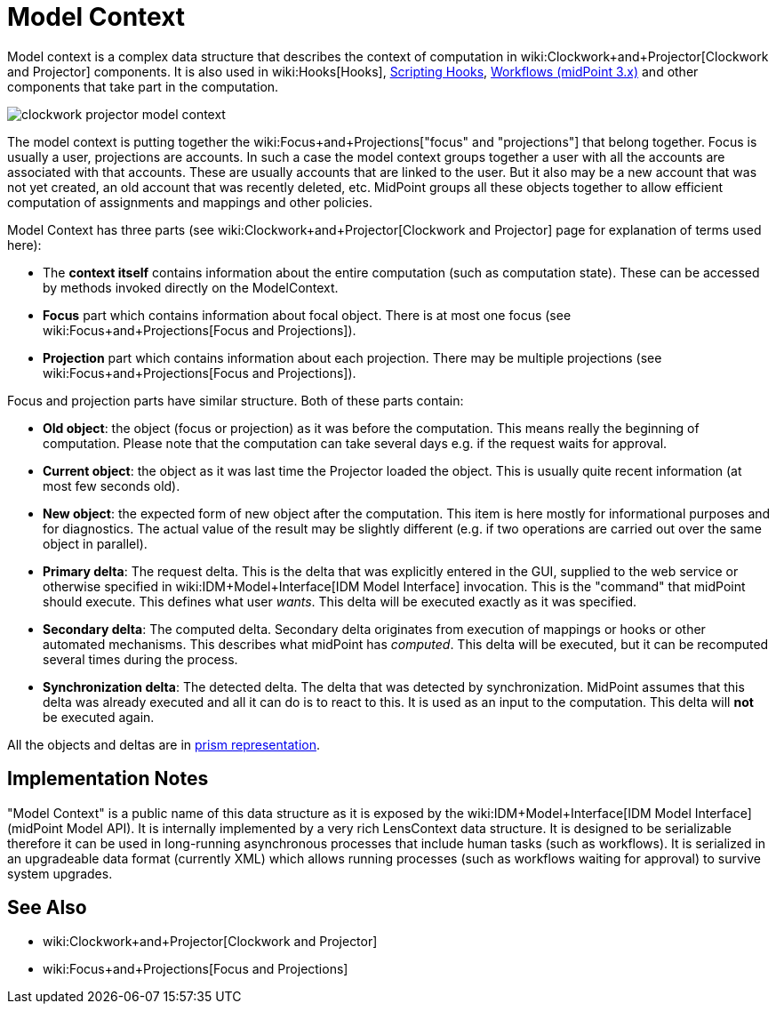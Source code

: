 = Model Context
:page-wiki-name: Model Context
:page-wiki-id: 13074827
:page-wiki-metadata-create-user: semancik
:page-wiki-metadata-create-date: 2013-12-06T14:49:11.032+01:00
:page-wiki-metadata-modify-user: semancik
:page-wiki-metadata-modify-date: 2014-01-09T16:41:44.983+01:00
:page-upkeep-status: yellow

Model context is a complex data structure that describes the context of computation in wiki:Clockwork+and+Projector[Clockwork and Projector] components.
It is also used in wiki:Hooks[Hooks], xref:/midpoint/reference/concepts/clockwork/scripting-hooks/[Scripting Hooks], xref:/midpoint/reference/cases/workflow-3/[Workflows (midPoint 3.x)] and other components that take part in the computation.

image::clockwork-projector-model-context.png[]



The model context is putting together the wiki:Focus+and+Projections["focus" and "projections"] that belong together.
Focus is usually a user, projections are accounts.
In such a case the model context groups together a user with all the accounts are associated with that accounts.
These are usually accounts that are linked to the user.
But it also may be a new account that was not yet created, an old account that was recently deleted, etc.
MidPoint groups all these objects together to allow efficient computation of assignments and mappings and other policies.

Model Context has three parts (see wiki:Clockwork+and+Projector[Clockwork and Projector] page for explanation of terms used here):

* The *context itself* contains information about the entire computation (such as computation state).
These can be accessed by methods invoked directly on the ModelContext.

* *Focus* part which contains information about focal object.
There is at most one focus (see wiki:Focus+and+Projections[Focus and Projections]).

* *Projection* part which contains information about each projection.
There may be multiple projections (see wiki:Focus+and+Projections[Focus and Projections]).

Focus and projection parts have similar structure.
Both of these parts contain:

* *Old object*: the object (focus or projection) as it was before the computation.
This means really the beginning of computation.
Please note that the computation can take several days e.g. if the request waits for approval.

* *Current object*: the object as it was last time the Projector loaded the object.
This is usually quite recent information (at most few seconds old).

* *New object*: the expected form of new object after the computation.
This item is here mostly for informational purposes and for diagnostics.
The actual value of the result may be slightly different (e.g. if two operations are carried out over the same object in parallel).

* *Primary delta*: The request delta.
This is the delta that was explicitly entered in the GUI, supplied to the web service or otherwise specified in wiki:IDM+Model+Interface[IDM Model Interface] invocation.
This is the "command" that midPoint should execute.
This defines what user _wants_. This delta will be executed exactly as it was specified.

* *Secondary delta*: The computed delta.
Secondary delta originates from execution of mappings or hooks or other automated mechanisms.
This describes what midPoint has _computed_. This delta will be executed, but it can be recomputed several times during the process.

* *Synchronization delta*: The detected delta.
The delta that was detected by synchronization.
MidPoint assumes that this delta was already executed and all it can do is to react to this.
It is used as an input to the computation.
This delta will *not* be executed again.

All the objects and deltas are in xref:/midpoint/devel/prism/[prism representation].


== Implementation Notes

"Model Context" is a public name of this data structure as it is exposed by the wiki:IDM+Model+Interface[IDM Model Interface] (midPoint Model API).
It is internally implemented by a very rich LensContext data structure.
It is designed to be serializable therefore it can be used in long-running asynchronous processes that include human tasks (such as workflows).
It is serialized in an upgradeable data format (currently XML) which allows running processes (such as workflows waiting for approval) to survive system upgrades.


== See Also

* wiki:Clockwork+and+Projector[Clockwork and Projector]

* wiki:Focus+and+Projections[Focus and Projections]